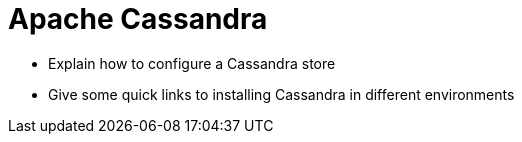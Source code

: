 # Apache Cassandra

* Explain how to configure a Cassandra store
* Give some quick links to installing Cassandra in different environments
